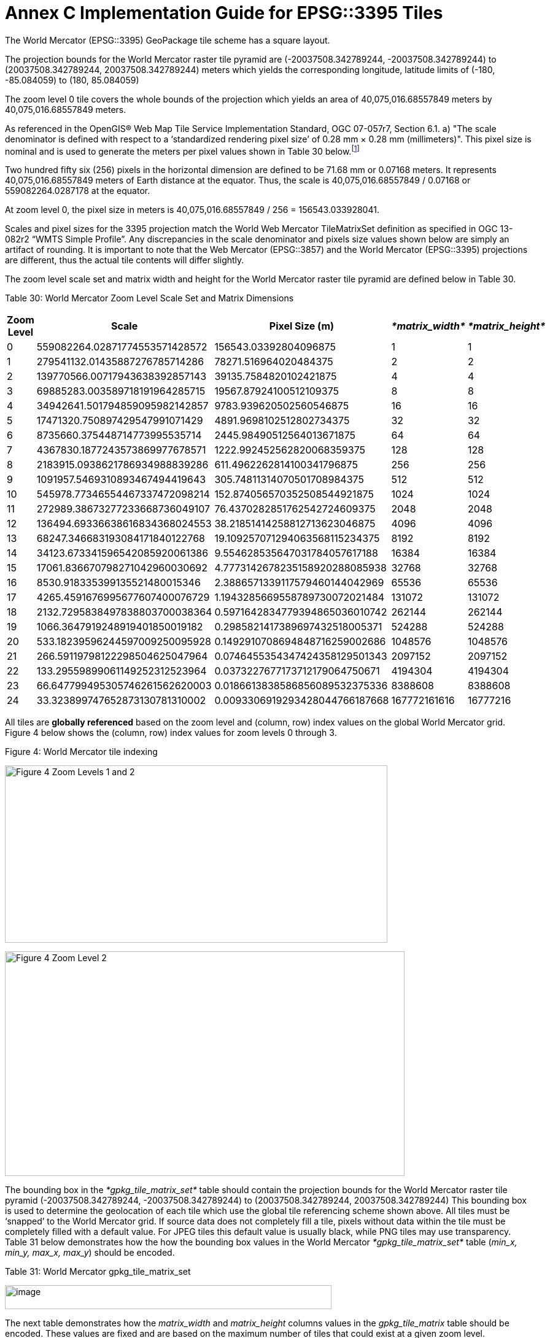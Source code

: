 = Annex C Implementation Guide for EPSG::3395 Tiles



The World Mercator (EPSG::3395) GeoPackage tile scheme has a square layout.



The projection bounds for the World Mercator raster tile pyramid are (-20037508.342789244, -20037508.342789244) to (20037508.342789244, 20037508.342789244) meters which yields the corresponding longitude, latitude limits of (-180, -85.084059) to (180, 85.084059)



The zoom level 0 tile covers the whole bounds of the projection which yields an area of 40,075,016.68557849 meters by 40,075,016.68557849 meters.



As referenced in the OpenGIS® Web Map Tile Service Implementation Standard, OGC 07-057r7, Section 6.1. a) "The scale denominator is defined with respect to a ‘standardized rendering pixel size’ of 0.28 mm × 0.28 mm (millimeters)". This pixel size is nominal and is used to generate the meters per pixel values shown in Table 30 below.footnote:[Given that, from the server side, the size of the pixels of client display devices cannot be predetermined, WMTS uses a "standard" pixel size of 0.28mm that provides a "common" relationship between pixel size and scale. This can create situations where a server advertises tiles for a given scale that results in visualization at a different scale on a client's display. For example, a server advertised scale of 1:10000 may result in ~1:35000 visualizations on a display with a 0.078mm pixel size (0.28 is only a convenient "constant"). So, to show the "real" scale displayed on this display, the scale advertised by the server must be multiplied by ~3.6 (0.28/0.078).]



Two hundred fifty six (256) pixels in the horizontal dimension are defined to be 71.68 mm or 0.07168 meters. It represents 40,075,016.68557849 meters of Earth distance at the equator. Thus, the scale is 40,075,016.68557849 / 0.07168 or 559082264.0287178 at the equator.



At zoom level 0, the pixel size in meters is 40,075,016.68557849 / 256 = 156543.033928041.



Scales and pixel sizes for the 3395 projection match the World Web Mercator TileMatrixSet definition as specified in OGC 13-082r2 “WMTS Simple Profile”. Any discrepancies in the scale denominator and pixels size values shown below are simply an artifact of rounding. It is important to note that the Web Mercator (EPSG::3857) and the World Mercator (EPSG::3395) projections are different, thus the actual tile contents will differ slightly.



The zoom level scale set and matrix width and height for the World Mercator raster tile pyramid are defined below in Table 30.



Table 30: World Mercator Zoom Level Scale Set and Matrix Dimensions



[cols=",,,,",options="header",]

|==========================================================================================

|*Zoom Level* |*Scale* |*Pixel Size (m)* |_*matrix_width*_ |_*matrix_height*_

|0 |559082264.02871774553571428572 |156543.03392804096875 |1 |1

|1 |279541132.01435887276785714286 |78271.516964020484375 |2 |2

|2 |139770566.00717943638392857143 |39135.7584820102421875 |4 |4

|3 |69885283.003589718191964285715 |19567.87924100512109375 |8 |8

|4 |34942641.501794859095982142857 |9783.939620502560546875 |16 |16

|5 |17471320.750897429547991071429 |4891.9698102512802734375 |32 |32

|6 |8735660.375448714773995535714 |2445.98490512564013671875 |64 |64

|7 |4367830.1877243573869977678571 |1222.992452562820068359375 |128 |128

|8 |2183915.0938621786934988839286 |611.4962262814100341796875 |256 |256

|9 |1091957.5469310893467494419643 |305.74811314070501708984375 |512 |512

|10 |545978.77346554467337472098214 |152.874056570352508544921875 |1024 |1024

|11 |272989.38673277233668736049107 |76.4370282851762542724609375 |2048 |2048

|12 |136494.69336638616834368024553 |38.21851414258812713623046875 |4096 |4096

|13 |68247.346683193084171840122768 |19.109257071294063568115234375 |8192 |8192

|14 |34123.673341596542085920061386 |9.554628535647031784057617188 |16384 |16384

|15 |17061.836670798271042960030692 |4.7773142678235158920288085938 |32768 |32768

|16 |8530.918335399135521480015346 |2.3886571339117579460144042969 |65536 |65536

|17 |4265.4591676995677607400076729 |1.1943285669558789730072021484 |131072 |131072

|18 |2132.7295838497838803700038364 |0.5971642834779394865036010742 |262144 |262144

|19 |1066.3647919248919401850019182 |0.2985821417389697432518005371 |524288 |524288

|20 |533.18239596244597009250095928 |0.1492910708694848716259002686 |1048576 |1048576

|21 |266.59119798122298504625047964 |0.0746455354347424358129501343 |2097152 |2097152

|22 |133.29559899061149252312523964 |0.0373227677173712179064750671 |4194304 |4194304

|23 |66.647799495305746261562620003 |0.0186613838586856089532375336 |8388608 |8388608

|24 |33.323899747652873130781310002 |0.0093306919293428044766187668 |167772161616 |16777216

|==========================================================================================

All tiles are *globally referenced* based on the zoom level and (column, row) index values on the global World Mercator grid. Figure 4 below shows the (column, row) index values for zoom levels 0 through 3.



Figure 4: World Mercator tile indexing



image:https://github.com/royrathbun/nsg_geopkg/blob/master/media/image3.png[Figure 4 Zoom Levels 1 and 2,width=623,height=289]



image:https://github.com/royrathbun/nsg_geopkg/blob/master/media/image4.png[Figure 4 Zoom Level 2,width=651,height=366]



The bounding box in the _*gpkg_tile_matrix_set*_ table should contain the projection bounds for the World Mercator raster tile pyramid (-20037508.342789244, -20037508.342789244) to (20037508.342789244, 20037508.342789244) This bounding box is used to determine the geolocation of each tile which use the global tile referencing scheme shown above. All tiles must be ‘snapped’ to the World Mercator grid. If source data does not completely fill a tile, pixels without data within the tile must be completely filled with a default value. For JPEG tiles this default value is usually black, while PNG tiles may use transparency. Table 31 below demonstrates how the how the bounding box values in the World Mercator _*gpkg_tile_matrix_set*_ table (_min_x, min_y, max_x, max_y_) should be encoded.

Table 31: World Mercator gpkg_tile_matrix_set



image:https://github.com/royrathbun/nsg_geopkg/blob/master/media/image5.png[image,width=532,height=39]



The next table demonstrates how the _matrix_width_ and _matrix_height_ columns values in the _gpkg_tile_matrix_ table should be encoded. These values are fixed and are based on the maximum number of tiles that could exist at a given zoom level.



Table 32: World Mercator gpkg_tile_matrix



image:https://github.com/royrathbun/nsg_geopkg/blob/master/media/image6.png[image,width=604,height=56]



Table 33 demonstrates how tiles from the image in Figure 5 should be indexed in the World Mercator NSG GeoPackage. The _tile_colunm_ and _tile_row_ values should indicate the position of each tile on the absolute World Mercator grid for each zoom level. Tiles that do not contain data (e.g. completely black or transparent) should not be included in the tiles table. This tiling scheme is very similar to the Tile Map Service (TMS) specification, with the important difference being that the origin tile (0,0) in a GeoPackage is the top left while the origin tile in TMS is bottom left.



Figure 5: World Mercator zoom level 1 example



image:https://github.com/royrathbun/nsg_geopkg/blob/master/media/image7.png[image,width=372,height=383]



Table 33: World Mercator ‘tiles’ table



image:https://github.com/royrathbun/nsg_geopkg/blob/master/media/image8.png[image,width=427,height=121]



